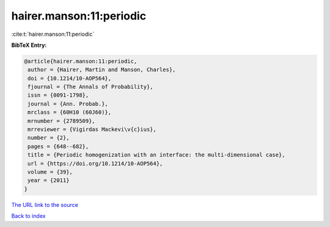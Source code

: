 hairer.manson:11:periodic
=========================

:cite:t:`hairer.manson:11:periodic`

**BibTeX Entry:**

.. code-block:: bibtex

   @article{hairer.manson:11:periodic,
    author = {Hairer, Martin and Manson, Charles},
    doi = {10.1214/10-AOP564},
    fjournal = {The Annals of Probability},
    issn = {0091-1798},
    journal = {Ann. Probab.},
    mrclass = {60H10 (60J60)},
    mrnumber = {2789509},
    mrreviewer = {Vigirdas Mackevi\v{c}ius},
    number = {2},
    pages = {648--682},
    title = {Periodic homogenization with an interface: the multi-dimensional case},
    url = {https://doi.org/10.1214/10-AOP564},
    volume = {39},
    year = {2011}
   }
`The URL link to the source <ttps://doi.org/10.1214/10-AOP564}>`_


`Back to index <../By-Cite-Keys.html>`_
